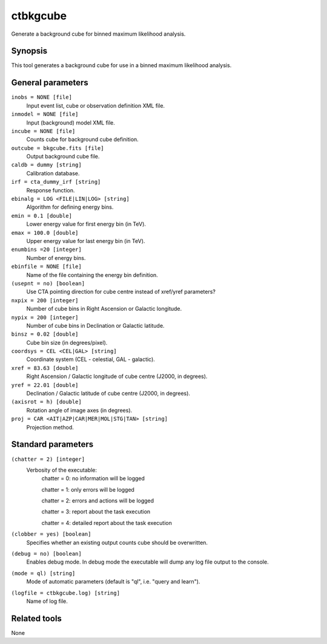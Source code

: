 .. _ctbkgcube:

ctbkgcube
=========

Generate a background cube for binned maximum likelihood analysis.


Synopsis
--------

This tool generates a background cube for use in a binned maximum
likelihood analysis.


General parameters
------------------

``inobs = NONE [file]``
    Input event list, cube or observation definition XML file.

``inmodel = NONE [file]``
    Input (background) model XML file.

``incube = NONE [file]``
    Counts cube for background cube definition.

``outcube = bkgcube.fits [file]``
    Output background cube file.

``caldb = dummy [string]``
    Calibration database.

``irf = cta_dummy_irf [string]``
    Response function.

``ebinalg = LOG <FILE|LIN|LOG> [string]``
    Algorithm for defining energy bins.
 	 	 
``emin = 0.1 [double]``
    Lower energy value for first energy bin (in TeV).
 	 	 
``emax = 100.0 [double]``
    Upper energy value for last energy bin (in TeV).
 	 	 
``enumbins =20 [integer]``
    Number of energy bins.
 	 	 
``ebinfile = NONE [file]``
    Name of the file containing the energy bin definition.
 	 	 
``(usepnt = no) [boolean]``
    Use CTA pointing direction for cube centre instead of xref/yref parameters?
 	 	 
``nxpix = 200 [integer]``
    Number of cube bins in Right Ascension or Galactic longitude.
 	 	 
``nypix = 200 [integer]``
    Number of cube bins in Declination or Galactic latitude.
 	 	 
``binsz = 0.02 [double]``
    Cube bin size (in degrees/pixel).
 	 	 
``coordsys = CEL <CEL|GAL> [string]``
    Coordinate system (CEL - celestial, GAL - galactic).
 	 	 
``xref = 83.63 [double]``
    Right Ascension / Galactic longitude of cube centre (J2000, in degrees).
 	 	 
``yref = 22.01 [double]``
    Declination / Galactic latitude of cube centre (J2000, in degrees).
 	 	 
``(axisrot = h) [double]``
    Rotation angle of image axes (in degrees).
 	 	 
``proj = CAR <AIT|AZP|CAR|MER|MOL|STG|TAN> [string]``
    Projection method.
 	 	 

Standard parameters
-------------------

``(chatter = 2) [integer]``
    Verbosity of the executable:
     chatter = 0: no information will be logged
     
     chatter = 1: only errors will be logged
     
     chatter = 2: errors and actions will be logged
     
     chatter = 3: report about the task execution
     
     chatter = 4: detailed report about the task execution
 	 	 
``(clobber = yes) [boolean]``
    Specifies whether an existing output counts cube should be overwritten.
 	 	 
``(debug = no) [boolean]``
    Enables debug mode. In debug mode the executable will dump any log file output to the console.
 	 	 
``(mode = ql) [string]``
    Mode of automatic parameters (default is "ql", i.e. "query and learn").

``(logfile = ctbkgcube.log) [string]``
    Name of log file.


Related tools
-------------

None
